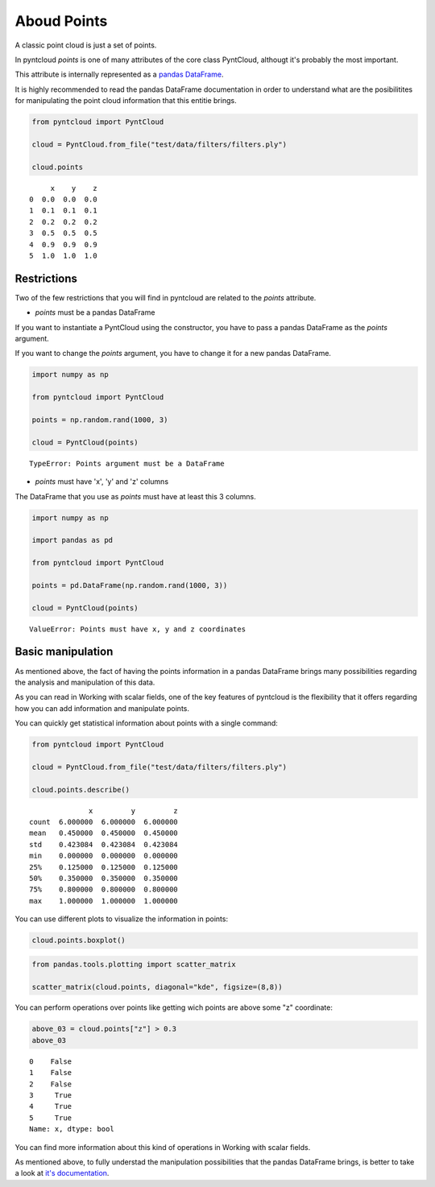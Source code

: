 .. _points:

============
Aboud Points
============

A classic point cloud is just a set of points.

In pyntcloud *points* is one of many attributes of the core class PyntCloud, althougt it's probably the most important.

This attribute is internally represented as a
`pandas DataFrame <http://pandas.pydata.org/pandas-docs/stable/generated/pandas.DataFrame.html>`__.

It is highly recommended to read the pandas DataFrame documentation in order to
understand what are the posibilitites for manipulating the point
cloud information that this entitie brings.

.. code-block:: python

    from pyntcloud import PyntCloud

    cloud = PyntCloud.from_file("test/data/filters/filters.ply")

    cloud.points

.. parsed-literal::
         x    y    z
    0  0.0  0.0  0.0
    1  0.1  0.1  0.1
    2  0.2  0.2  0.2
    3  0.5  0.5  0.5
    4  0.9  0.9  0.9
    5  1.0  1.0  1.0


Restrictions
============

Two of the few restrictions that you will find in pyntcloud are related to the *points*
attribute.

-   *points* must be a pandas DataFrame

If you want to instantiate a PyntCloud using the constructor, you have to pass
a pandas DataFrame as the *points* argument.

If you want to change the *points* argument, you have to change it for a new
pandas DataFrame.

.. code-block:: python

    import numpy as np

    from pyntcloud import PyntCloud

    points = np.random.rand(1000, 3)

    cloud = PyntCloud(points)

.. parsed-literal::

    TypeError: Points argument must be a DataFrame

-   *points* must have 'x', 'y' and 'z' columns

The DataFrame that you use as *points* must have at least this 3 columns.

.. code-block:: python

    import numpy as np

    import pandas as pd

    from pyntcloud import PyntCloud

    points = pd.DataFrame(np.random.rand(1000, 3))

    cloud = PyntCloud(points)

.. parsed-literal::

    ValueError: Points must have x, y and z coordinates

Basic manipulation
==================

As mentioned above, the fact of having the points information in a pandas DataFrame
brings many possibilities regarding the analysis and manipulation of this data.

As you can read in Working with scalar fields, one of the key features of pyntcloud
is the flexibility that it offers regarding how you can add information and manipulate points.

You can quickly get statistical information about points with a single command:

.. code-block:: python

    from pyntcloud import PyntCloud

    cloud = PyntCloud.from_file("test/data/filters/filters.ply")

    cloud.points.describe()

.. parsed-literal::

                  x         y         z
    count  6.000000  6.000000  6.000000
    mean   0.450000  0.450000  0.450000
    std    0.423084  0.423084  0.423084
    min    0.000000  0.000000  0.000000
    25%    0.125000  0.125000  0.125000
    50%    0.350000  0.350000  0.350000
    75%    0.800000  0.800000  0.800000
    max    1.000000  1.000000  1.000000


You can use different plots to visualize the information in points:

.. code-block:: python

    cloud.points.boxplot()

.. image:: /images/boxplot.png

.. code-block:: python

    from pandas.tools.plotting import scatter_matrix

    scatter_matrix(cloud.points, diagonal="kde", figsize=(8,8))

.. image:: /images/scatter_matrix.png

You can perform operations over points like getting wich points are above some
"z" coordinate:

.. code-block:: python

    above_03 = cloud.points["z"] > 0.3
    above_03

.. parsed-literal::

    0    False
    1    False
    2    False
    3     True
    4     True
    5     True
    Name: x, dtype: bool


You can find more information about this kind of operations in Working with scalar
fields.

As mentioned above, to fully understad the manipulation possibilities that the
pandas DataFrame brings, is better to take a look at
`it's documentation <http://pandas.pydata.org/pandas-docs/stable/generated/pandas.DataFrame.html>`__.
